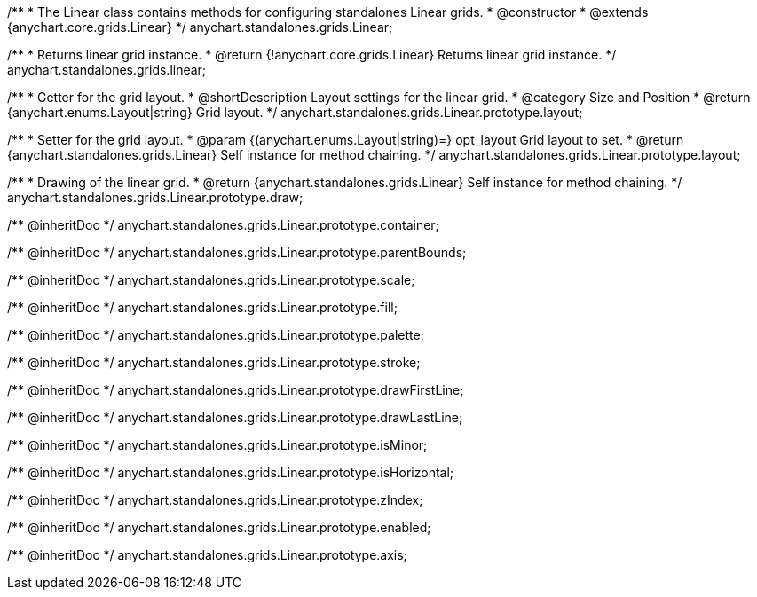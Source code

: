 /**
 * The Linear class contains methods for configuring standalones Linear grids.
 * @constructor
 * @extends {anychart.core.grids.Linear}
 */
anychart.standalones.grids.Linear;

/**
 * Returns linear grid instance.
 * @return {!anychart.core.grids.Linear} Returns linear grid instance.
 */
anychart.standalones.grids.linear;

//----------------------------------------------------------------------------------------------------------------------
//
//  anychart.standalones.grids.Linear.prototype.layout
//
//----------------------------------------------------------------------------------------------------------------------

/**
 * Getter for the grid layout.
 * @shortDescription Layout settings for the linear grid.
 * @category Size and Position
 * @return {anychart.enums.Layout|string} Grid layout.
 */
anychart.standalones.grids.Linear.prototype.layout;

/**
 * Setter for the grid layout.
 * @param {(anychart.enums.Layout|string)=} opt_layout Grid layout to set.
 * @return {anychart.standalones.grids.Linear} Self instance for method chaining.
 */
anychart.standalones.grids.Linear.prototype.layout;

//----------------------------------------------------------------------------------------------------------------------
//
//  anychart.standalones.grids.Linear.prototype.draw
//
//----------------------------------------------------------------------------------------------------------------------

/**
 * Drawing of the linear grid.
 * @return {anychart.standalones.grids.Linear} Self instance for method chaining.
 */
anychart.standalones.grids.Linear.prototype.draw;

/** @inheritDoc */
anychart.standalones.grids.Linear.prototype.container;

/** @inheritDoc */
anychart.standalones.grids.Linear.prototype.parentBounds;

/** @inheritDoc */
anychart.standalones.grids.Linear.prototype.scale;

/** @inheritDoc */
anychart.standalones.grids.Linear.prototype.fill;

/** @inheritDoc */
anychart.standalones.grids.Linear.prototype.palette;

/** @inheritDoc */
anychart.standalones.grids.Linear.prototype.stroke;

/** @inheritDoc */
anychart.standalones.grids.Linear.prototype.drawFirstLine;

/** @inheritDoc */
anychart.standalones.grids.Linear.prototype.drawLastLine;

/** @inheritDoc */
anychart.standalones.grids.Linear.prototype.isMinor;

/** @inheritDoc */
anychart.standalones.grids.Linear.prototype.isHorizontal;

/** @inheritDoc */
anychart.standalones.grids.Linear.prototype.zIndex;

/** @inheritDoc */
anychart.standalones.grids.Linear.prototype.enabled;

/** @inheritDoc */
anychart.standalones.grids.Linear.prototype.axis;


